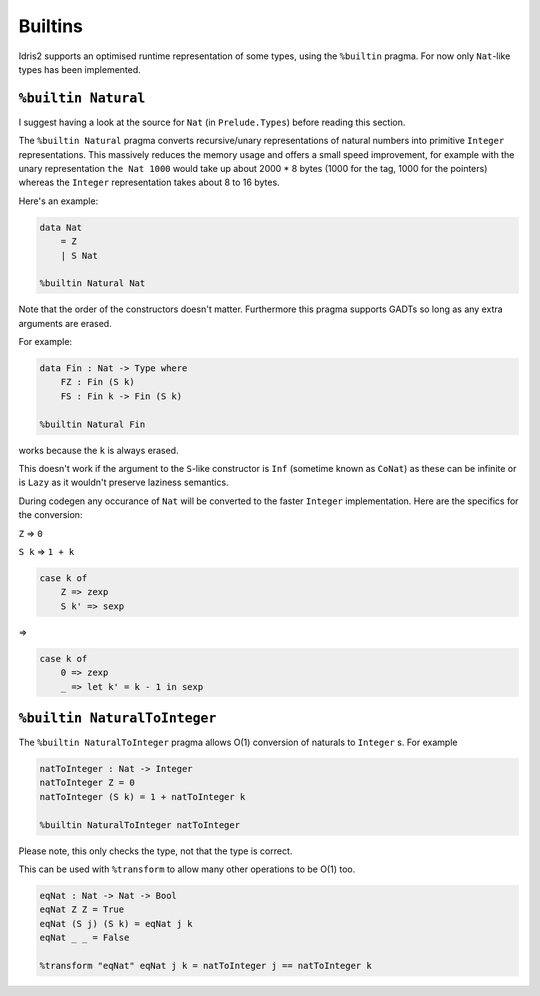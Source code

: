 ********
Builtins
********

.. role:: idris(code)
    :language: idris

Idris2 supports an optimised runtime representation of some types,
using the ``%builtin`` pragma.
For now only ``Nat``-like types has been implemented.

``%builtin Natural``
====================

I suggest having a look at the source for ``Nat`` (in ``Prelude.Types``) before reading this section.

The ``%builtin Natural`` pragma converts recursive/unary representations of natural numbers
into primitive ``Integer`` representations.
This massively reduces the memory usage and offers a small speed improvement,
for example with the unary representation ``the Nat 1000`` would take up about 2000 * 8 bytes
(1000 for the tag, 1000 for the pointers) whereas the ``Integer`` representation takes about 8 to 16 bytes.

Here's an example:

.. code-block:: idris

    data Nat
        = Z
        | S Nat
    
    %builtin Natural Nat

Note that the order of the constructors doesn't matter.
Furthermore this pragma supports GADTs
so long as any extra arguments are erased.

For example:

.. code-block:: idris
    
    data Fin : Nat -> Type where
        FZ : Fin (S k)
        FS : Fin k -> Fin (S k)
    
    %builtin Natural Fin

works because the ``k`` is always erased.

This doesn't work if the argument to the ``S``-like constructor
is ``Inf`` (sometime known as ``CoNat``) as these can be infinite
or is ``Lazy`` as it wouldn't preserve laziness semantics.

During codegen any occurance of ``Nat`` will be converted to the faster ``Integer`` implementation.
Here are the specifics for the conversion:

``Z`` => ``0``

``S k`` => ``1 + k``

.. code-block:: idris

    case k of
        Z => zexp
        S k' => sexp
    
=>

.. code-block:: idris

    case k of
        0 => zexp
        _ => let k' = k - 1 in sexp

``%builtin NaturalToInteger``
=============================

The ``%builtin NaturalToInteger`` pragma allows O(1) conversion of naturals to ``Integer`` s.
For example

.. code-block:: idris

    natToInteger : Nat -> Integer
    natToInteger Z = 0
    natToInteger (S k) = 1 + natToInteger k

    %builtin NaturalToInteger natToInteger

Please note, this only checks the type, not that the type is correct.

This can be used with ``%transform`` to allow many other operations to be O(1) too.

.. code-block:: idris

    eqNat : Nat -> Nat -> Bool
    eqNat Z Z = True
    eqNat (S j) (S k) = eqNat j k
    eqNat _ _ = False

    %transform "eqNat" eqNat j k = natToInteger j == natToInteger k
